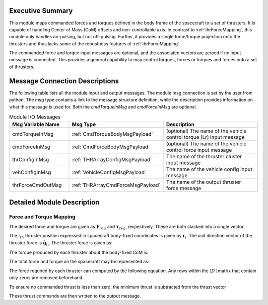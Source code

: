 Executive Summary
-----------------
This module maps commanded forces and torques defined in the body frame of the spacecraft to a set of thrusters. It is
capable of handling Center of Mass (CoM) offsets and non-controllable axis.  In contrast to :ref:`thrForceMapping`, this module
only handles on-pulsing, but not off-pulsing.  Further, it provides a single force/torque projection onto the thrusters and
thus lacks some of the robustness features of :ref:`thrForceMapping`.

The commanded force and torque input messages are optional, and the associated vectors are zeroed if no
input message is connected.  This provides a general capability to map control torques, forces or torques and forces
onto a set of thrusters.


Message Connection Descriptions
-------------------------------
The following table lists all the module input and output messages.  
The module msg connection is set by the user from python.  
The msg type contains a link to the message structure definition, while the description 
provides information on what this message is used for.
Both the `cmdTorqueInMsg` and `cmdForceInMsg` are optional.

.. list-table:: Module I/O Messages
    :widths: 25 25 50
    :header-rows: 1

    * - Msg Variable Name
      - Msg Type
      - Description
    * - cmdTorqueInMsg
      - :ref:`CmdTorqueBodyMsgPayload`
      - (optional) The name of the vehicle control torque (Lr) input message
    * - cmdForceInMsg
      - :ref:`CmdForceBodyMsgPayload`
      - (optional) The name of the vehicle control force input message
    * - thrConfigInMsg
      - :ref:`THRArrayConfigMsgPayload`
      - The name of the thruster cluster input message
    * - vehConfigInMsg
      - :ref:`VehicleConfigMsgPayload`
      - The name of the vehicle config input message
    * - thrForceCmdOutMsg
      - :ref:`THRArrayCmdForceMsgPayload`
      - The name of the output thruster force message

Detailed Module Description
---------------------------
Force and Torque Mapping
^^^^^^^^^^^^^^^^^^^^^^^^
The desired force and torque are given as :math:`\mathbf{F}_{req}` and :math:`\boldsymbol{\tau}_{req}`, respectively.
These are both stacked into a single vector.

.. math::
    :label: eq:augmented_ft

    \begin{bmatrix}
    \boldsymbol{\tau}_{req} \\
    \mathbf{F}_{req}
    \end{bmatrix}

The :math:`i_{th}` thruster position expressed in spacecraft body-fixed coordinates is given by :math:`\mathbf{r}_i`. The
unit direction vector of the thruster force is :math:`\hat{\mathbf{g}}_{t_i}`. The thruster force is given as:

.. math::
    :label: eq:force_direction

    \mathbf{F}_i = F_i\hat{\mathbf{g}}_{t_i}

The torque produced by each thruster about the body-fixed CoM is:

.. math::
    :label: eq:torques

    \boldsymbol{\tau}_i = ((\mathbf{r}_i - \mathbf{r}_{\text{COM}}) \times \hat{\mathbf{g}}_{t_i})F_i = \mathbf{d}_iF_i

The total force and torque on the spacecraft may be represented as:

.. math::
    :label: eq:sys_eqs

    \begin{bmatrix}
        \boldsymbol{\tau}_{req} \\
        \mathbf{F}_{req}
    \end{bmatrix} =
    \begin{bmatrix}
        \mathbf{d}_i \ldots \mathbf{d}_N \\
        \hat{\mathbf{g}}_{t_i} \ldots \hat{\mathbf{g}}_{t_N}
    \end{bmatrix}
    \begin{bmatrix}
        F_1 \\
        \vdots \\
        F_N
    \end{bmatrix} = [D]\mathbf{F}

The force required by each thruster can computed by the following equation. Any rows within the :math:`[D]` matrix
that contain only zeros are removed beforehand.

.. math::
    :label: eq:soln

    \mathbf{F} = [D]^T([D][D]^T)^{-1}\begin{bmatrix}
                                         \boldsymbol{\tau}_{req} \\
                                         \mathbf{F}_{req}
                                         \end{bmatrix}

To ensure no commanded thrust is less than zero, the minimum thrust is subtracted from the thrust vector

.. math::
    :label: eq:F_min

    \mathbf{F} = \mathbf{F} - \text{min}(\mathbf{F})

These thrust commands are then written to the output message.
